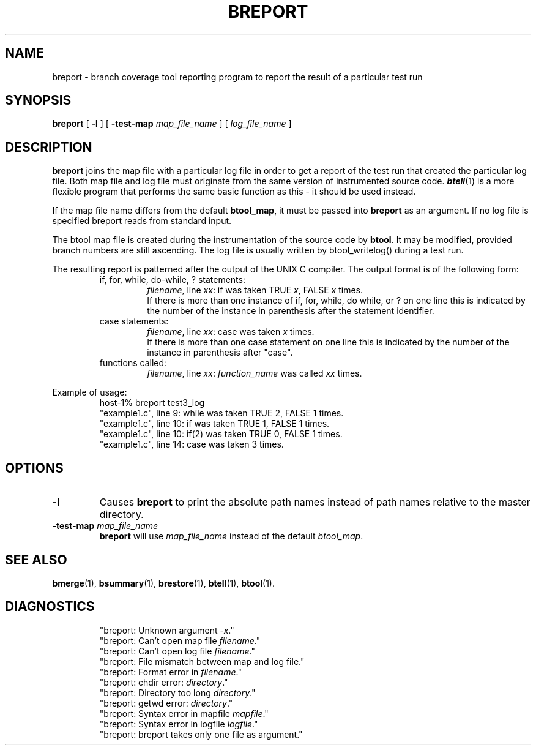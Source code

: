 '\"macro stdmacro
.TH BREPORT 1
.SH NAME
breport \- branch coverage tool reporting program to report the result of
a particular test run
.SH SYNOPSIS
.B breport
[
.B \-l
] [
.B \-test-map 
.I map_file_name
] [
.I log_file_name
]
.SH DESCRIPTION
.LP
.B breport
joins the map file with a particular log file in order to get a report
of the test run that created the particular log file. Both map file
and log file must originate from the same version of instrumented source
code.
\f4btell\fP(1) is a more flexible program that performs the same
basic function as this - it should be used instead.
.LP
If the map file name differs from the default \fBbtool_map\fR, it must
be passed into \fBbreport\fR as an argument. If no log file is specified
breport reads from standard input.
.LP
The btool map file is created during the instrumentation of the source
code by \fBbtool\fR.  It may be modified, provided branch numbers are
still ascending.
The log file is usually written by btool_writelog()
during a test run.
.LP
The resulting report is patterned after the output of the UNIX C
compiler. The output format is of the following form:
.RS
if, for, while, do-while, ? statements:
.RS
\fIfilename\fR, line \fIxx\fR: if was taken TRUE \fIx\fR, FALSE
\fIx\fR times.
.br
If there is more than one instance of if, for, while, do while, or ?
on one line this is indicated by the number of the instance in
parenthesis after the statement identifier.
.RE
case statements:
.RS
\fIfilename\fR, line \fIxx\fR: case was taken \fIx\fR times.
.br
If there is more than one case statement on one line this is indicated
by the number of the instance in parenthesis after "case".
.RE
functions called:
.RS
\fIfilename\fR, line \fIxx\fR: \fIfunction_name\fP was called \fIxx\fR times.
.RE
.RE
.LP
Example of usage:
.RS
host-1% breport test3_log
.br
"example1.c", line 9: while was taken TRUE 2, FALSE 1 times.
.br
"example1.c", line 10: if was taken TRUE 1, FALSE 1 times.
.br
"example1.c", line 10: if(2) was taken TRUE 0, FALSE 1 times.
.br
"example1.c", line 14: case was taken 3 times.
.br
...
.RE
.SH OPTIONS
.TP
.BI \-l
Causes \fBbreport\fR to print the absolute path names instead of
path names relative to the master directory.
.TP
.BI \-test-map " map_file_name"
\fBbreport\fR will use \fImap_file_name\fR instead of the default
\fIbtool_map\fR.
.SH "SEE ALSO"
.BR bmerge (1),
.BR bsummary (1),
.BR brestore (1),
.BR btell (1),
.BR btool (1).
.SH DIAGNOSTICS
.RS
"breport: Unknown argument \fI-x\fR."
.br
"breport: Can't open map file \fIfilename\fR."
.br
"breport: Can't open log file \fIfilename\fR."
.br
"breport: File mismatch between map and log file."
.br 
"breport: Format error in \fIfilename\fR."
.br
"breport: chdir error: \fIdirectory\fR."
.br
"breport: Directory too long \fIdirectory\fR."
.br
"breport: getwd error: \fIdirectory\fR."
.br
"breport: Syntax error in mapfile \fImapfile\fR."
.br
"breport: Syntax error in logfile \fIlogfile\fR."
.br
"breport: breport takes only one file as argument."
